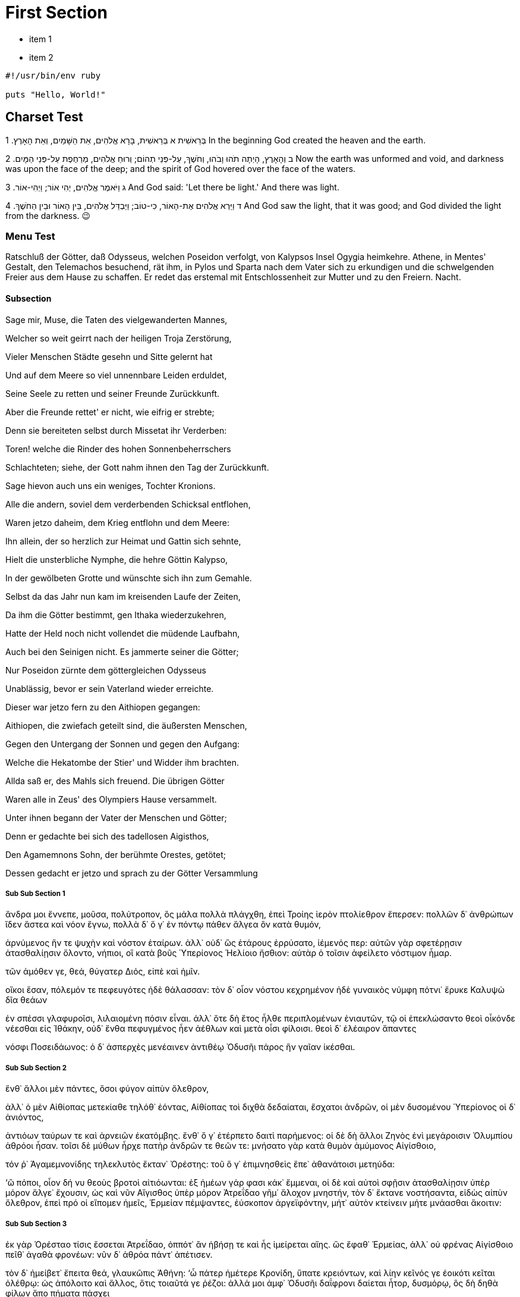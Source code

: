 [#first]
= First Section

* item 1
* item 2

[source,ruby]
----
#!/usr/bin/env ruby

puts "Hello, World!"
----

[#text_example]
== Charset Test

בְּרֵאשִׁית
א  בְּרֵאשִׁית, בָּרָא אֱלֹהִים, אֵת הַשָּׁמַיִם, וְאֵת הָאָרֶץ. 	1 In the beginning God created the heaven and the earth.

ב  וְהָאָרֶץ, הָיְתָה תֹהוּ וָבֹהוּ, וְחֹשֶׁךְ, עַל-פְּנֵי תְהוֹם; וְרוּחַ אֱלֹהִים, מְרַחֶפֶת עַל-פְּנֵי הַמָּיִם. 	2 Now the earth was unformed and void, and darkness was upon the face of the deep; and the spirit of God hovered over the face of the waters.

ג  וַיֹּאמֶר אֱלֹהִים, יְהִי אוֹר; וַיְהִי-אוֹר. 	3 And God said: 'Let there be light.' And there was light.

ד  וַיַּרְא אֱלֹהִים אֶת-הָאוֹר, כִּי-טוֹב; וַיַּבְדֵּל אֱלֹהִים, בֵּין הָאוֹר וּבֵין הַחֹשֶׁךְ. 	4 And God saw the light, that it was good; and God divided the light from the darkness.  😉

[#menu_test]
=== Menu Test

Ratschluß der Götter, daß Odysseus, welchen Poseidon verfolgt, von Kalypsos Insel Ogygia heimkehre. Athene, in Mentes' Gestalt, den Telemachos besuchend, rät ihm, in Pylos und Sparta nach dem Vater sich zu erkundigen und die schwelgenden Freier aus dem Hause zu schaffen. Er redet das erstemal mit Entschlossenheit zur Mutter und zu den Freiern. Nacht.

[#menu_subs]
==== Subsection

Sage mir, Muse, die Taten des vielgewanderten Mannes,

Welcher so weit geirrt nach der heiligen Troja Zerstörung,

Vieler Menschen Städte gesehn und Sitte gelernt hat

Und auf dem Meere so viel unnennbare Leiden erduldet,

Seine Seele zu retten und seiner Freunde Zurückkunft.

Aber die Freunde rettet' er nicht, wie eifrig er strebte;

Denn sie bereiteten selbst durch Missetat ihr Verderben:

Toren! welche die Rinder des hohen Sonnenbeherrschers

Schlachteten; siehe, der Gott nahm ihnen den Tag der Zurückkunft.

Sage hievon auch uns ein weniges, Tochter Kronions.

Alle die andern, soviel dem verderbenden Schicksal entflohen,

Waren jetzo daheim, dem Krieg entflohn und dem Meere:

Ihn allein, der so herzlich zur Heimat und Gattin sich sehnte,

Hielt die unsterbliche Nymphe, die hehre Göttin Kalypso,

In der gewölbeten Grotte und wünschte sich ihn zum Gemahle.

Selbst da das Jahr nun kam im kreisenden Laufe der Zeiten,

Da ihm die Götter bestimmt, gen Ithaka wiederzukehren,

Hatte der Held noch nicht vollendet die müdende Laufbahn,

Auch bei den Seinigen nicht. Es jammerte seiner die Götter;

Nur Poseidon zürnte dem göttergleichen Odysseus

Unablässig, bevor er sein Vaterland wieder erreichte.

Dieser war jetzo fern zu den Aithiopen gegangen:

Aithiopen, die zwiefach geteilt sind, die äußersten Menschen,

Gegen den Untergang der Sonnen und gegen den Aufgang:

Welche die Hekatombe der Stier' und Widder ihm brachten.

Allda saß er, des Mahls sich freuend. Die übrigen Götter

Waren alle in Zeus' des Olympiers Hause versammelt.

Unter ihnen begann der Vater der Menschen und Götter;

Denn er gedachte bei sich des tadellosen Aigisthos,

Den Agamemnons Sohn, der berühmte Orestes, getötet;

Dessen gedacht er jetzo und sprach zu der Götter Versammlung

[#menu_subss1]
===== Sub Sub Section 1

ἄνδρα μοι ἔννεπε, μοῦσα, πολύτροπον, ὃς μάλα πολλὰ
πλάγχθη, ἐπεὶ Τροίης ἱερὸν πτολίεθρον ἔπερσεν:
πολλῶν δ᾽ ἀνθρώπων ἴδεν ἄστεα καὶ νόον ἔγνω,
πολλὰ δ᾽ ὅ γ᾽ ἐν πόντῳ πάθεν ἄλγεα ὃν κατὰ θυμόν,

ἀρνύμενος ἥν τε ψυχὴν καὶ νόστον ἑταίρων.
ἀλλ᾽ οὐδ᾽ ὣς ἑτάρους ἐρρύσατο, ἱέμενός περ:
αὐτῶν γὰρ σφετέρῃσιν ἀτασθαλίῃσιν ὄλοντο,
νήπιοι, οἳ κατὰ βοῦς Ὑπερίονος Ἠελίοιο
ἤσθιον: αὐτὰρ ὁ τοῖσιν ἀφείλετο νόστιμον ἦμαρ.

τῶν ἁμόθεν γε, θεά, θύγατερ Διός, εἰπὲ καὶ ἡμῖν.

οἴκοι ἔσαν, πόλεμόν τε πεφευγότες ἠδὲ θάλασσαν:
τὸν δ᾽ οἶον νόστου κεχρημένον ἠδὲ γυναικὸς
νύμφη πότνι᾽ ἔρυκε Καλυψὼ δῖα θεάων

ἐν σπέσσι γλαφυροῖσι, λιλαιομένη πόσιν εἶναι.
ἀλλ᾽ ὅτε δὴ ἔτος ἦλθε περιπλομένων ἐνιαυτῶν,
τῷ οἱ ἐπεκλώσαντο θεοὶ οἶκόνδε νέεσθαι
εἰς Ἰθάκην, οὐδ᾽ ἔνθα πεφυγμένος ἦεν ἀέθλων
καὶ μετὰ οἷσι φίλοισι. θεοὶ δ᾽ ἐλέαιρον ἅπαντες

νόσφι Ποσειδάωνος: ὁ δ᾽ ἀσπερχὲς μενέαινεν
ἀντιθέῳ Ὀδυσῆι πάρος ἣν γαῖαν ἱκέσθαι.


[#menu_subss2]
===== Sub Sub Section 2

ἔνθ᾽ ἄλλοι μὲν πάντες, ὅσοι φύγον αἰπὺν ὄλεθρον,

ἀλλ᾽ ὁ μὲν Αἰθίοπας μετεκίαθε τηλόθ᾽ ἐόντας,
Αἰθίοπας τοὶ διχθὰ δεδαίαται, ἔσχατοι ἀνδρῶν,
οἱ μὲν δυσομένου Ὑπερίονος οἱ δ᾽ ἀνιόντος,

ἀντιόων ταύρων τε καὶ ἀρνειῶν ἑκατόμβης.
ἔνθ᾽ ὅ γ᾽ ἐτέρπετο δαιτὶ παρήμενος: οἱ δὲ δὴ ἄλλοι
Ζηνὸς ἐνὶ μεγάροισιν Ὀλυμπίου ἁθρόοι ἦσαν.
τοῖσι δὲ μύθων ἦρχε πατὴρ ἀνδρῶν τε θεῶν τε:
μνήσατο γὰρ κατὰ θυμὸν ἀμύμονος Αἰγίσθοιο,

τόν ῥ᾽ Ἀγαμεμνονίδης τηλεκλυτὸς ἔκταν᾽ Ὀρέστης:
τοῦ ὅ γ᾽ ἐπιμνησθεὶς ἔπε᾽ ἀθανάτοισι μετηύδα:

‘ὢ πόποι, οἷον δή νυ θεοὺς βροτοὶ αἰτιόωνται:
ἐξ ἡμέων γάρ φασι κάκ᾽ ἔμμεναι, οἱ δὲ καὶ αὐτοὶ
σφῇσιν ἀτασθαλίῃσιν ὑπὲρ μόρον ἄλγε᾽ ἔχουσιν,
ὡς καὶ νῦν Αἴγισθος ὑπὲρ μόρον Ἀτρεΐδαο
γῆμ᾽ ἄλοχον μνηστήν, τὸν δ᾽ ἔκτανε νοστήσαντα,
εἰδὼς αἰπὺν ὄλεθρον, ἐπεὶ πρό οἱ εἴπομεν ἡμεῖς,
Ἑρμείαν πέμψαντες, ἐύσκοπον ἀργεϊφόντην,
μήτ᾽ αὐτὸν κτείνειν μήτε μνάασθαι ἄκοιτιν:

[#menu_subss3]
===== Sub Sub Section 3

ἐκ γὰρ Ὀρέσταο τίσις ἔσσεται Ἀτρεΐδαο,
ὁππότ᾽ ἂν ἡβήσῃ τε καὶ ἧς ἱμείρεται αἴης.
ὣς ἔφαθ᾽ Ἑρμείας, ἀλλ᾽ οὐ φρένας Αἰγίσθοιο
πεῖθ᾽ ἀγαθὰ φρονέων: νῦν δ᾽ ἁθρόα πάντ᾽ ἀπέτισεν.

τὸν δ᾽ ἠμείβετ᾽ ἔπειτα θεά, γλαυκῶπις Ἀθήνη:
‘ὦ πάτερ ἡμέτερε Κρονίδη, ὕπατε κρειόντων,
καὶ λίην κεῖνός γε ἐοικότι κεῖται ὀλέθρῳ:
ὡς ἀπόλοιτο καὶ ἄλλος, ὅτις τοιαῦτά γε ῥέζοι:
ἀλλά μοι ἀμφ᾽ Ὀδυσῆι δαΐφρονι δαίεται ἦτορ,
δυσμόρῳ, ὃς δὴ δηθὰ φίλων ἄπο πήματα πάσχει

νήσῳ ἐν ἀμφιρύτῃ, ὅθι τ᾽ ὀμφαλός ἐστι θαλάσσης.
νῆσος δενδρήεσσα, θεὰ δ᾽ ἐν δώματα ναίει,
Ἄτλαντος θυγάτηρ ὀλοόφρονος, ὅς τε θαλάσσης
πάσης βένθεα οἶδεν, ἔχει δέ τε κίονας αὐτὸς
μακράς, αἳ γαῖάν τε καὶ οὐρανὸν ἀμφὶς ἔχουσιν.

τοῦ θυγάτηρ δύστηνον ὀδυρόμενον κατερύκει,
αἰεὶ δὲ μαλακοῖσι καὶ αἱμυλίοισι λόγοισιν
θέλγει, ὅπως Ἰθάκης ἐπιλήσεται: αὐτὰρ Ὀδυσσεύς,
ἱέμενος καὶ καπνὸν ἀποθρῴσκοντα νοῆσαι
ἧς γαίης, θανέειν ἱμείρεται. οὐδέ νυ σοί περ
60ἐντρέπεται φίλον ἦτορ, Ὀλύμπιε. οὔ νύ τ᾽ Ὀδυσσεὺς
Ἀργείων παρὰ νηυσὶ χαρίζετο ἱερὰ ῥέζων
Τροίῃ ἐν εὐρείῃ; τί νύ οἱ τόσον ὠδύσαο, Ζεῦ;
’

τὴν δ᾽ ἀπαμειβόμενος προσέφη νεφεληγερέτα Ζεύς:
‘τέκνον ἐμόν, ποῖόν σε ἔπος φύγεν ἕρκος ὀδόντων.

πῶς ἂν ἔπειτ᾽ Ὀδυσῆος ἐγὼ θείοιο λαθοίμην,
ὃς περὶ μὲν νόον ἐστὶ βροτῶν, περὶ δ᾽ ἱρὰ θεοῖσιν
ἀθανάτοισιν ἔδωκε, τοὶ οὐρανὸν εὐρὺν ἔχουσιν;
ἀλλὰ Ποσειδάων γαιήοχος ἀσκελὲς αἰεὶ
Κύκλωπος κεχόλωται, ὃν ὀφθαλμοῦ ἀλάωσεν,
70ἀντίθεον Πολύφημον, ὅου κράτος ἐστὶ μέγιστον
πᾶσιν Κυκλώπεσσι: Θόωσα δέ μιν τέκε νύμφη,
Φόρκυνος θυγάτηρ ἁλὸς ἀτρυγέτοιο μέδοντος,
ἐν σπέσσι γλαφυροῖσι Ποσειδάωνι μιγεῖσα.
ἐκ τοῦ δὴ Ὀδυσῆα Ποσειδάων ἐνοσίχθων
75οὔ τι κατακτείνει, πλάζει δ᾽ ἀπὸ πατρίδος αἴης.
ἀλλ᾽ ἄγεθ᾽, ἡμεῖς οἵδε περιφραζώμεθα πάντες
νόστον, ὅπως ἔλθῃσι: Ποσειδάων δὲ μεθήσει
ὃν χόλον: οὐ μὲν γὰρ τι δυνήσεται ἀντία πάντων
ἀθανάτων ἀέκητι θεῶν ἐριδαινέμεν οἶος.
